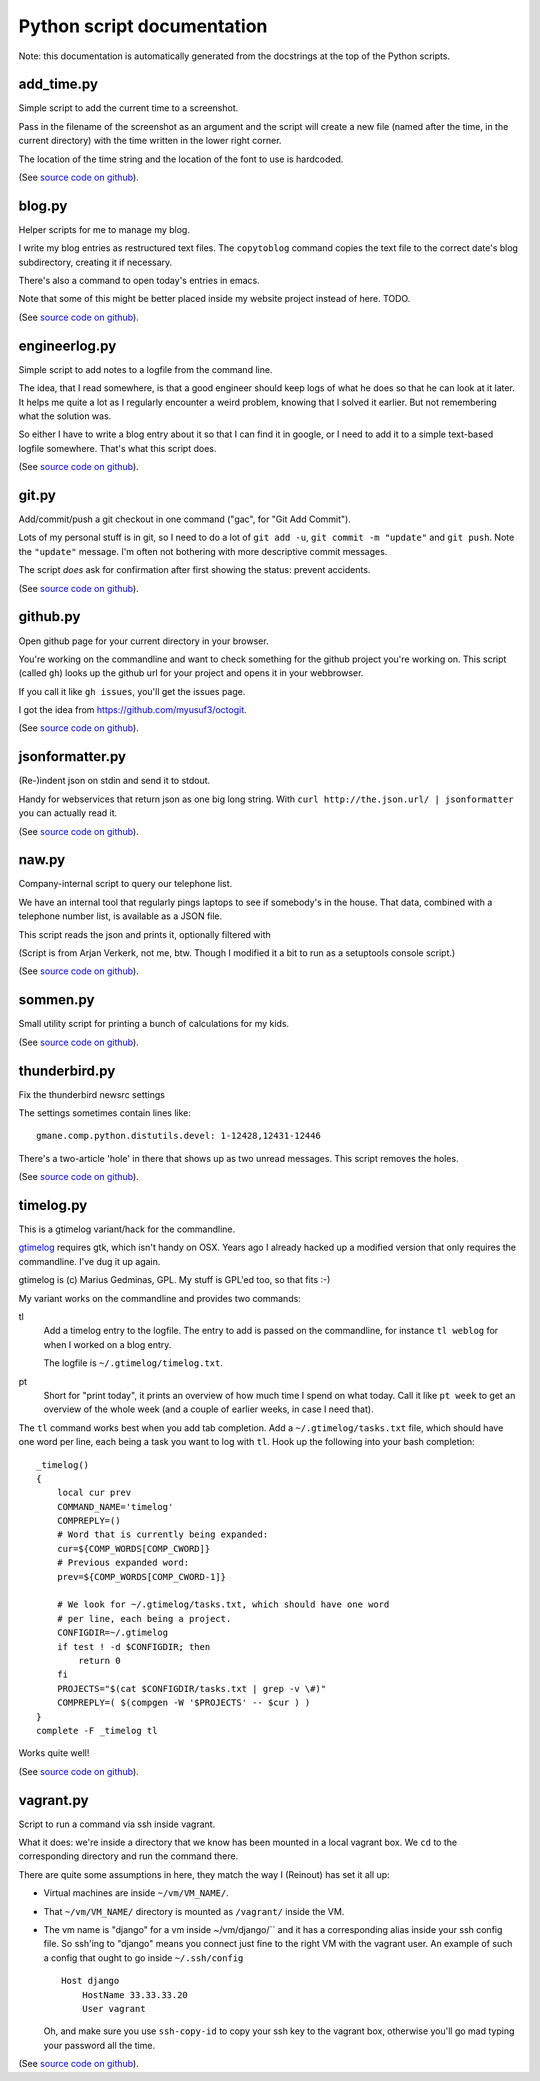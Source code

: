 
Python script documentation
===========================

Note: this documentation is automatically generated from the docstrings at the
top of the Python scripts.



add_time.py
------------------------------------------------------------------------


Simple script to add the current time to a screenshot.

Pass in the filename of the screenshot as an argument and the script will
create a new file (named after the time, in the current directory) with the
time written in the lower right corner.

The location of the time string and the location of the font to use is
hardcoded.



(See `source code on github <https://github.com/reinout/tools/blob/master/tools/add_time.py>`_).



blog.py
------------------------------------------------------------------------


Helper scripts for me to manage my blog.

I write my blog entries as restructured text files. The ``copytoblog`` command
copies the text file to the correct date's blog subdirectory, creating it if
necessary.

There's also a command to open today's entries in emacs.

Note that some of this might be better placed inside my website project
instead of here. TODO.



(See `source code on github <https://github.com/reinout/tools/blob/master/tools/blog.py>`_).



engineerlog.py
------------------------------------------------------------------------


Simple script to add notes to a logfile from the command line.

The idea, that I read somewhere, is that a good engineer should keep logs of
what he does so that he can look at it later. It helps me quite a lot as I
regularly encounter a weird problem, knowing that I solved it earlier. But not
remembering what the solution was.

So either I have to write a blog entry about it so that I can find it in
google, or I need to add it to a simple text-based logfile somewhere. That's
what this script does.



(See `source code on github <https://github.com/reinout/tools/blob/master/tools/engineerlog.py>`_).



git.py
------------------------------------------------------------------------


Add/commit/push a git checkout in one command ("gac", for "Git Add Commit").

Lots of my personal stuff is in git, so I need to do a lot of ``git add -u``,
``git commit -m "update"`` and ``git push``. Note the ``"update"``
message. I'm often not bothering with more descriptive commit messages.

The script *does* ask for confirmation after first showing the status:
prevent accidents.



(See `source code on github <https://github.com/reinout/tools/blob/master/tools/git.py>`_).



github.py
------------------------------------------------------------------------


Open github page for your current directory in your browser.

You're working on the commandline and want to check something for the github
project you're working on. This script (called ``gh``) looks up the github url
for your project and opens it in your webbrowser.

If you call it like ``gh issues``, you'll get the issues page.

I got the idea from https://github.com/myusuf3/octogit.



(See `source code on github <https://github.com/reinout/tools/blob/master/tools/github.py>`_).



jsonformatter.py
------------------------------------------------------------------------

(Re-)indent json on stdin and send it to stdout.

Handy for webservices that return json as one big long string. With ``curl
http://the.json.url/ | jsonformatter`` you can actually read it.




(See `source code on github <https://github.com/reinout/tools/blob/master/tools/jsonformatter.py>`_).



naw.py
------------------------------------------------------------------------


Company-internal script to query our telephone list.

We have an internal tool that regularly pings laptops to see if somebody's in
the house. That data, combined with a telephone number list, is available as a
JSON file.

This script reads the json and prints it, optionally filtered with

(Script is from Arjan Verkerk, not me, btw. Though I modified it a bit to run
as a setuptools console script.)



(See `source code on github <https://github.com/reinout/tools/blob/master/tools/naw.py>`_).



sommen.py
------------------------------------------------------------------------


Small utility script for printing a bunch of calculations for my kids.


(See `source code on github <https://github.com/reinout/tools/blob/master/tools/sommen.py>`_).



thunderbird.py
------------------------------------------------------------------------

Fix the thunderbird newsrc settings

The settings sometimes contain lines like::

  gmane.comp.python.distutils.devel: 1-12428,12431-12446

There's a two-article 'hole' in there that shows up as two unread messages.
This script removes the holes.



(See `source code on github <https://github.com/reinout/tools/blob/master/tools/thunderbird.py>`_).



timelog.py
------------------------------------------------------------------------


This is a gtimelog variant/hack for the commandline.

`gtimelog <http://mg.pov.lt/gtimelog/>`_ requires gtk, which isn't handy on
OSX. Years ago I already hacked up a modified version that only requires the
commandline. I've dug it up again.

gtimelog is (c) Marius Gedminas, GPL. My stuff is GPL'ed too, so that fits :-)

My variant works on the commandline and provides two commands:

tl
    Add a timelog entry to the logfile. The entry to add is passed on the
    commandline, for instance ``tl weblog`` for when I worked on a blog
    entry.

    The logfile is ``~/.gtimelog/timelog.txt``.

pt
    Short for "print today", it prints an overview of how much time I spend on
    what today. Call it like ``pt week`` to get an overview of the whole week
    (and a couple of earlier weeks, in case I need that).

The ``tl`` command works best when you add tab completion. Add a
``~/.gtimelog/tasks.txt`` file, which should have one word per line, each
being a task you want to log with ``tl``. Hook up the following into your bash completion::

    _timelog()
    {
        local cur prev
        COMMAND_NAME='timelog'
        COMPREPLY=()
        # Word that is currently being expanded:
        cur=${COMP_WORDS[COMP_CWORD]}
        # Previous expanded word:
        prev=${COMP_WORDS[COMP_CWORD-1]}

        # We look for ~/.gtimelog/tasks.txt, which should have one word
        # per line, each being a project.
        CONFIGDIR=~/.gtimelog
        if test ! -d $CONFIGDIR; then
            return 0
        fi
        PROJECTS="$(cat $CONFIGDIR/tasks.txt | grep -v \#)"
        COMPREPLY=( $(compgen -W '$PROJECTS' -- $cur ) )
    }
    complete -F _timelog tl

Works quite well!



(See `source code on github <https://github.com/reinout/tools/blob/master/tools/timelog.py>`_).



vagrant.py
------------------------------------------------------------------------


Script to run a command via ssh inside vagrant.

What it does: we're inside a directory that we know has been mounted in a
local vagrant box. We ``cd`` to the corresponding directory and run the
command there.

There are quite some assumptions in here, they match the way I (Reinout) has
set it all up:

- Virtual machines are inside ``~/vm/VM_NAME/``.

- That ``~/vm/VM_NAME/`` directory is mounted as ``/vagrant/`` inside the VM.

- The vm name is "django" for a vm inside ~/vm/django/`` and it has a
  corresponding alias inside your ssh config file. So ssh'ing to "django"
  means you connect just fine to the right VM with the vagrant user. An
  example of such a config that ought to go inside ``~/.ssh/config`` ::

     Host django
         HostName 33.33.33.20
         User vagrant

  Oh, and make sure you use ``ssh-copy-id`` to copy your ssh key to the
  vagrant box, otherwise you'll go mad typing your password all the time.




(See `source code on github <https://github.com/reinout/tools/blob/master/tools/vagrant.py>`_).

